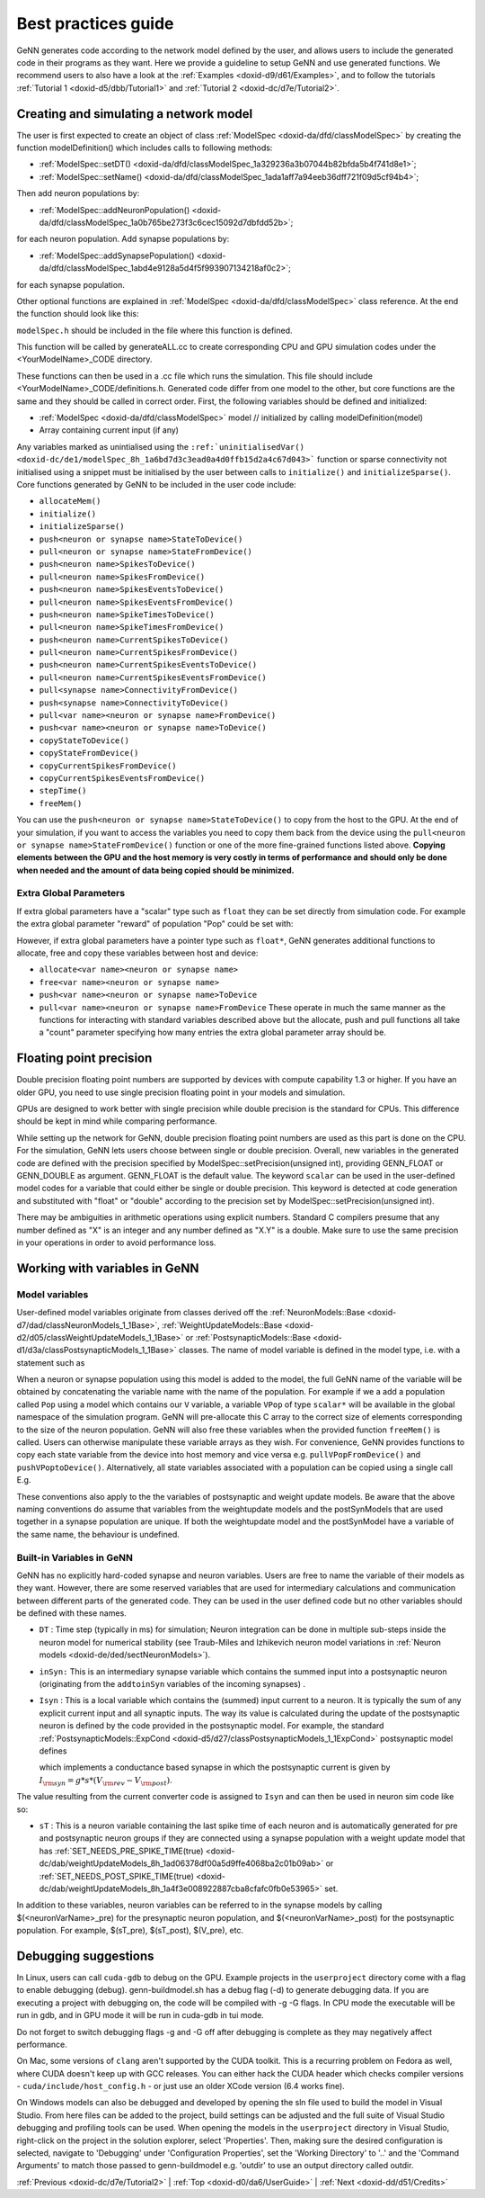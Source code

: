 .. index:: pair: page; Best practices guide
.. _doxid-d0/da6/UserGuide:

Best practices guide
====================

GeNN generates code according to the network model defined by the user, and allows users to include the generated code in their programs as they want. Here we provide a guideline to setup GeNN and use generated functions. We recommend users to also have a look at the :ref:`Examples <doxid-d9/d61/Examples>`, and to follow the tutorials :ref:`Tutorial 1 <doxid-d5/dbb/Tutorial1>` and :ref:`Tutorial 2 <doxid-dc/d7e/Tutorial2>`.



.. _doxid-d0/da6/UserGuide_1CreateAndSimulate:

Creating and simulating a network model
~~~~~~~~~~~~~~~~~~~~~~~~~~~~~~~~~~~~~~~

The user is first expected to create an object of class :ref:`ModelSpec <doxid-da/dfd/classModelSpec>` by creating the function modelDefinition() which includes calls to following methods:

* :ref:`ModelSpec::setDT() <doxid-da/dfd/classModelSpec_1a329236a3b07044b82bfda5b4f741d8e1>`;

* :ref:`ModelSpec::setName() <doxid-da/dfd/classModelSpec_1ada1aff7a94eeb36dff721f09d5cf94b4>`;

Then add neuron populations by:

* :ref:`ModelSpec::addNeuronPopulation() <doxid-da/dfd/classModelSpec_1a0b765be273f3c6cec15092d7dbfdd52b>`;

for each neuron population. Add synapse populations by:

* :ref:`ModelSpec::addSynapsePopulation() <doxid-da/dfd/classModelSpec_1abd4e9128a5d4f5f993907134218af0c2>`;

for each synapse population.

Other optional functions are explained in :ref:`ModelSpec <doxid-da/dfd/classModelSpec>` class reference. At the end the function should look like this:

.. ref-code-block:: cpp

	void modelDefinition(:ref:`ModelSpec <doxid-da/dfd/classModelSpec>` &model) {
	  model.:ref:`setDT <doxid-da/dfd/classModelSpec_1a329236a3b07044b82bfda5b4f741d8e1>`(0.5);
	  model.:ref:`setName <doxid-da/dfd/classModelSpec_1ada1aff7a94eeb36dff721f09d5cf94b4>`("YourModelName");
	  model.:ref:`addNeuronPopulation <doxid-da/dfd/classModelSpec_1a0b765be273f3c6cec15092d7dbfdd52b>`(...);
	  ...
	  model.:ref:`addSynapsePopulation <doxid-da/dfd/classModelSpec_1abd4e9128a5d4f5f993907134218af0c2>`(...);
	  ...
	}

``modelSpec.h`` should be included in the file where this function is defined.

This function will be called by generateALL.cc to create corresponding CPU and GPU simulation codes under the <YourModelName>_CODE directory.

These functions can then be used in a .cc file which runs the simulation. This file should include <YourModelName>_CODE/definitions.h. Generated code differ from one model to the other, but core functions are the same and they should be called in correct order. First, the following variables should be defined and initialized:

* :ref:`ModelSpec <doxid-da/dfd/classModelSpec>` model // initialized by calling modelDefinition(model)

* Array containing current input (if any)

Any variables marked as unintialised using the ``:ref:`uninitialisedVar() <doxid-dc/de1/modelSpec_8h_1a6bd7d3c3ead0a4d0ffb15d2a4c67d043>``` function or sparse connectivity not initialised using a snippet must be initialised by the user between calls to ``initialize()`` and ``initializeSparse()``. Core functions generated by GeNN to be included in the user code include:

* ``allocateMem()``

* ``initialize()``

* ``initializeSparse()``

* ``push<neuron or synapse name>StateToDevice()``

* ``pull<neuron or synapse name>StateFromDevice()``

* ``push<neuron name>SpikesToDevice()``

* ``pull<neuron name>SpikesFromDevice()``

* ``push<neuron name>SpikesEventsToDevice()``

* ``pull<neuron name>SpikesEventsFromDevice()``

* ``push<neuron name>SpikeTimesToDevice()``

* ``pull<neuron name>SpikeTimesFromDevice()``

* ``push<neuron name>CurrentSpikesToDevice()``

* ``pull<neuron name>CurrentSpikesFromDevice()``

* ``push<neuron name>CurrentSpikesEventsToDevice()``

* ``pull<neuron name>CurrentSpikesEventsFromDevice()``

* ``pull<synapse name>ConnectivityFromDevice()``

* ``push<synapse name>ConnectivityToDevice()``

* ``pull<var name><neuron or synapse name>FromDevice()``

* ``push<var name><neuron or synapse name>ToDevice()``

* ``copyStateToDevice()``

* ``copyStateFromDevice()``

* ``copyCurrentSpikesFromDevice()``

* ``copyCurrentSpikesEventsFromDevice()``

* ``stepTime()``

* ``freeMem()``

You can use the ``push<neuron or synapse name>StateToDevice()`` to copy from the host to the GPU. At the end of your simulation, if you want to access the variables you need to copy them back from the device using the ``pull<neuron or synapse name>StateFromDevice()`` function or one of the more fine-grained functions listed above. **Copying elements between the GPU and the host memory is very costly in terms of performance and should only be done when needed and the amount of data being copied should be minimized.**



.. _doxid-d0/da6/UserGuide_1extraGlobalParamSim:

Extra Global Parameters
-----------------------

If extra global parameters have a "scalar" type such as ``float`` they can be set directly from simulation code. For example the extra global parameter "reward" of population "Pop" could be set with:

.. ref-code-block:: cpp

	rewardPop = 5.0f;

However, if extra global parameters have a pointer type such as ``float*``, GeNN generates additional functions to allocate, free and copy these variables between host and device:

* ``allocate<var name><neuron or synapse name>``

* ``free<var name><neuron or synapse name>``

* ``push<var name><neuron or synapse name>ToDevice``

* ``pull<var name><neuron or synapse name>FromDevice`` These operate in much the same manner as the functions for interacting with standard variables described above but the allocate, push and pull functions all take a "count" parameter specifying how many entries the extra global parameter array should be.







.. _doxid-d0/da6/UserGuide_1floatPrecision:

Floating point precision
~~~~~~~~~~~~~~~~~~~~~~~~

Double precision floating point numbers are supported by devices with compute capability 1.3 or higher. If you have an older GPU, you need to use single precision floating point in your models and simulation.

GPUs are designed to work better with single precision while double precision is the standard for CPUs. This difference should be kept in mind while comparing performance.

While setting up the network for GeNN, double precision floating point numbers are used as this part is done on the CPU. For the simulation, GeNN lets users choose between single or double precision. Overall, new variables in the generated code are defined with the precision specified by ModelSpec::setPrecision(unsigned int), providing GENN_FLOAT or GENN_DOUBLE as argument. GENN_FLOAT is the default value. The keyword ``scalar`` can be used in the user-defined model codes for a variable that could either be single or double precision. This keyword is detected at code generation and substituted with "float" or "double" according to the precision set by ModelSpec::setPrecision(unsigned int).

There may be ambiguities in arithmetic operations using explicit numbers. Standard C compilers presume that any number defined as "X" is an integer and any number defined as "X.Y" is a double. Make sure to use the same precision in your operations in order to avoid performance loss.





.. _doxid-d0/da6/UserGuide_1ListOfVariables:

Working with variables in GeNN
~~~~~~~~~~~~~~~~~~~~~~~~~~~~~~



.. _doxid-d0/da6/UserGuide_1modelVars:

Model variables
---------------

User-defined model variables originate from classes derived off the :ref:`NeuronModels::Base <doxid-d7/dad/classNeuronModels_1_1Base>`, :ref:`WeightUpdateModels::Base <doxid-d2/d05/classWeightUpdateModels_1_1Base>` or :ref:`PostsynapticModels::Base <doxid-d1/d3a/classPostsynapticModels_1_1Base>` classes. The name of model variable is defined in the model type, i.e. with a statement such as

.. ref-code-block:: cpp

	:ref:`SET_VARS <doxid-d4/d13/models_8h_1a3025b9fc844fccdf8cc2b51ef4a6e0aa>`({{"V", "scalar"}});

When a neuron or synapse population using this model is added to the model, the full GeNN name of the variable will be obtained by concatenating the variable name with the name of the population. For example if we a add a population called ``Pop`` using a model which contains our ``V`` variable, a variable ``VPop`` of type ``scalar*`` will be available in the global namespace of the simulation program. GeNN will pre-allocate this C array to the correct size of elements corresponding to the size of the neuron population. GeNN will also free these variables when the provided function ``freeMem()`` is called. Users can otherwise manipulate these variable arrays as they wish. For convenience, GeNN provides functions to copy each state variable from the device into host memory and vice versa e.g. ``pullVPopFromDevice()`` and ``pushVPoptoDevice()``. Alternatively, all state variables associated with a population can be copied using a single call E.g.

.. ref-code-block:: cpp

	pullPopStateFromDevice();

These conventions also apply to the the variables of postsynaptic and weight update models. Be aware that the above naming conventions do assume that variables from the weightupdate models and the postSynModels that are used together in a synapse population are unique. If both the weightupdate model and the postSynModel have a variable of the same name, the behaviour is undefined.





.. _doxid-d0/da6/UserGuide_1predefinedVars:

Built-in Variables in GeNN
--------------------------

GeNN has no explicitly hard-coded synapse and neuron variables. Users are free to name the variable of their models as they want. However, there are some reserved variables that are used for intermediary calculations and communication between different parts of the generated code. They can be used in the user defined code but no other variables should be defined with these names.

* ``DT`` : Time step (typically in ms) for simulation; Neuron integration can be done in multiple sub-steps inside the neuron model for numerical stability (see Traub-Miles and Izhikevich neuron model variations in :ref:`Neuron models <doxid-de/ded/sectNeuronModels>`).

* ``inSyn:`` This is an intermediary synapse variable which contains the summed input into a postsynaptic neuron (originating from the ``addtoinSyn`` variables of the incoming synapses) .

* ``Isyn`` : This is a local variable which contains the (summed) input current to a neuron. It is typically the sum of any explicit current input and all synaptic inputs. The way its value is calculated during the update of the postsynaptic neuron is defined by the code provided in the postsynaptic model. For example, the standard :ref:`PostsynapticModels::ExpCond <doxid-d5/d27/classPostsynapticModels_1_1ExpCond>` postsynaptic model defines
  
  .. ref-code-block:: cpp
  
  	:ref:`SET_APPLY_INPUT_CODE <doxid-d8/d47/postsynapticModels_8h_1a41d7141aeae91e2840c2629106b6a3b1>`("$(Isyn) += $(inSyn)*($(E)-$(V))");
  
  which implements a conductance based synapse in which the postsynaptic current is given by :math:`I_{\rm syn}= g*s*(V_{\rm rev}-V_{\rm post})`.

The value resulting from the current converter code is assigned to ``Isyn`` and can then be used in neuron sim code like so:

.. ref-code-block:: cpp

	$(V)+= (-$(V)+$(Isyn))*DT

* ``sT`` : This is a neuron variable containing the last spike time of each neuron and is automatically generated for pre and postsynaptic neuron groups if they are connected using a synapse population with a weight update model that has :ref:`SET_NEEDS_PRE_SPIKE_TIME(true) <doxid-dc/dab/weightUpdateModels_8h_1ad06378df00a5d9ffe4068ba2c01b09ab>` or :ref:`SET_NEEDS_POST_SPIKE_TIME(true) <doxid-dc/dab/weightUpdateModels_8h_1a4f3e008922887cba8cfafc0fb0e53965>` set.

In addition to these variables, neuron variables can be referred to in the synapse models by calling $(<neuronVarName>_pre) for the presynaptic neuron population, and $(<neuronVarName>_post) for the postsynaptic population. For example, $(sT_pre), $(sT_post), $(V_pre), etc.







.. _doxid-d0/da6/UserGuide_1Debugging:

Debugging suggestions
~~~~~~~~~~~~~~~~~~~~~

In Linux, users can call ``cuda-gdb`` to debug on the GPU. Example projects in the ``userproject`` directory come with a flag to enable debugging (debug). genn-buildmodel.sh has a debug flag (-d) to generate debugging data. If you are executing a project with debugging on, the code will be compiled with -g -G flags. In CPU mode the executable will be run in gdb, and in GPU mode it will be run in cuda-gdb in tui mode.

Do not forget to switch debugging flags -g and -G off after debugging is complete as they may negatively affect performance.

On Mac, some versions of ``clang`` aren't supported by the CUDA toolkit. This is a recurring problem on Fedora as well, where CUDA doesn't keep up with GCC releases. You can either hack the CUDA header which checks compiler versions - ``cuda/include/host_config.h`` - or just use an older XCode version (6.4 works fine).

On Windows models can also be debugged and developed by opening the sln file used to build the model in Visual Studio. From here files can be added to the project, build settings can be adjusted and the full suite of Visual Studio debugging and profiling tools can be used. When opening the models in the ``userproject`` directory in Visual Studio, right-click on the project in the solution explorer, select 'Properties'. Then, making sure the desired configuration is selected, navigate to 'Debugging' under 'Configuration Properties', set the 'Working Directory' to '..' and the 'Command Arguments' to match those passed to genn-buildmodel e.g. 'outdir' to use an output directory called outdir.

:ref:`Previous <doxid-dc/d7e/Tutorial2>` \| :ref:`Top <doxid-d0/da6/UserGuide>` \| :ref:`Next <doxid-dd/d51/Credits>`

